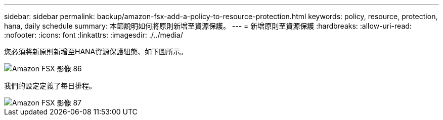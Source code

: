 ---
sidebar: sidebar 
permalink: backup/amazon-fsx-add-a-policy-to-resource-protection.html 
keywords: policy, resource, protection, hana, daily schedule 
summary: 本節說明如何將原則新增至資源保護。 
---
= 新增原則至資源保護
:hardbreaks:
:allow-uri-read: 
:nofooter: 
:icons: font
:linkattrs: 
:imagesdir: ./../media/


[role="lead"]
您必須將新原則新增至HANA資源保護組態、如下圖所示。

image::amazon-fsx-image86.png[Amazon FSX 影像 86]

我們的設定定義了每日排程。

image::amazon-fsx-image87.png[Amazon FSX 影像 87]
